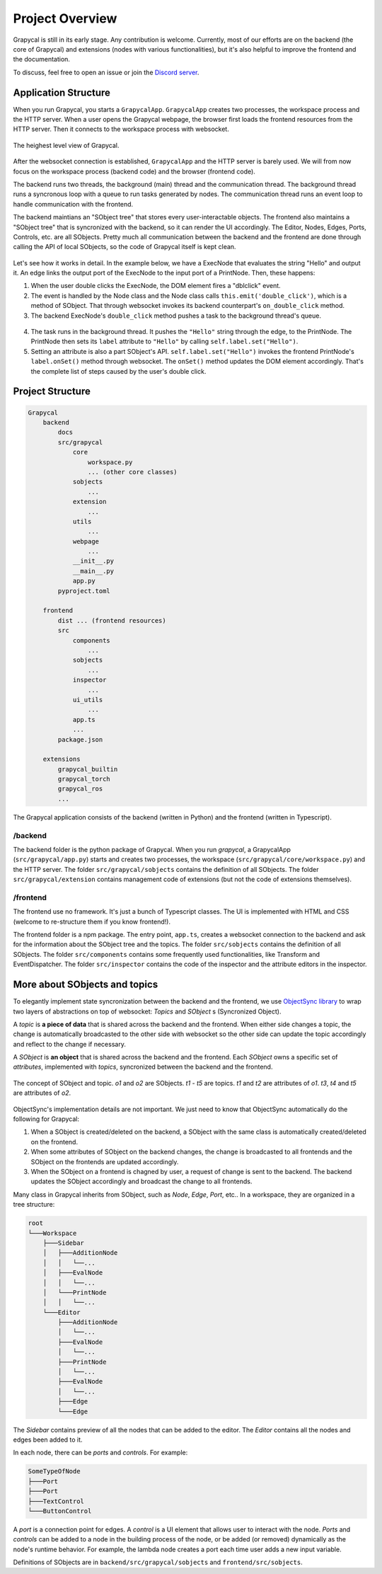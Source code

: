 Project Overview
=========================

Grapycal is still in its early stage. Any contribution is welcome. Currently, most of our efforts are on the backend (the core of Grapycal) and extensions (nodes with various functionalities), but it's also helpful to improve the frontend and the documentation.

To discuss, feel free to open an issue or join the `Discord server <https://discord.gg/adNQcS42CT>`_.

Application Structure
----------------------

When you run Grapycal, you starts a ``GrapycalApp``. ``GrapycalApp`` creates two processes, the workspace process and the HTTP server. When a user opens the Grapycal webpage, the browser first loads the frontend resources from the HTTP server. Then it connects to the workspace process with websocket.


.. figure:: https://i.imgur.com/jBijCP5.png
    :width: 100%
    :align: center

    The heighest level view of Grapycal. 

After the websocket connection is established, ``GrapycalApp`` and the HTTP server is barely used. We will from now focus on the workspace process (backend code) and the browser (frontend code).

The backend runs two threads, the background (main) thread and the communication thread. The background thread runs a syncronous loop with a queue to run tasks generated by nodes. The communication thread runs an event loop to handle communication with the frontend. 

The backend maintians an "SObject tree" that stores every user-interactable objects. The frontend also maintains a "SObject tree" that is syncronized with the backend, so it can render the UI accordingly. The Editor, Nodes, Edges, Ports, Controls, etc. are all SObjects. Pretty much all communication between the backend and the frontend are done through calling the API of local SObjects, so the code of Grapycal itself is kept clean.


.. figure:: https://i.imgur.com/awy635Z.jpg
    :width: 100%
    :align: center

Let's see how it works in detail. In the example below, we have a ExecNode that evaluates the string "Hello" and output it. An edge links the output port of the ExecNode to the input port of a PrintNode. Then, these happens:

1. When the user double clicks the ExecNode, the DOM element fires a "dblclick" event. 

2. The event is handled by the Node class and the Node class calls ``this.emit('double_click')``, which is a method of SObject. That through websocket invokes its backend counterpart's ``on_double_click`` method. 

3. The backend ExecNode's ``double_click`` method pushes a task to the background thread's queue.

.. figure:: https://i.imgur.com/6e310JD.jpg
    :width: 100%
    :align: center

4. The task runs in the background thread. It pushes the ``"Hello"`` string through the edge, to the PrintNode. The PrintNode then sets its ``label`` attribute to ``"Hello"`` by calling ``self.label.set("Hello")``.

5. Setting an attribute is also a part SObject's API. ``self.label.set("Hello")`` invokes the frontend PrintNode's ``label.onSet()`` method through websocket. The ``onSet()`` method updates the DOM element accordingly. That's the complete list of steps caused by the user's double click.

.. figure:: https://i.imgur.com/6CFoRn3.jpg
    :width: 100%
    :align: center

Project Structure
-----------------

.. code-block:: text

    Grapycal
        backend
            docs
            src/grapycal
                core
                    workspace.py
                    ... (other core classes)
                sobjects
                    ...
                extension
                    ...
                utils 
                    ...
                webpage
                    ...
                __init__.py
                __main__.py
                app.py
            pyproject.toml
    
        frontend
            dist ... (frontend resources)
            src
                components 
                    ...
                sobjects 
                    ...
                inspector 
                    ...
                ui_utils 
                    ...
                app.ts
                ...
            package.json
    
        extensions
            grapycal_builtin
            grapycal_torch
            grapycal_ros
            ...

The Grapycal application consists of the backend (written in Python) and the frontend (written in Typescript).

/backend
^^^^^^^^^^^^^^^^^

The backend folder is the python package of Grapycal. When you run `grapycal`, a GrapycalApp (``src/grapycal/app.py``) starts and creates two processes, the workspace (``src/grapycal/core/workspace.py``) and the HTTP server. The folder ``src/grapycal/sobjects`` contains the definition of all SObjects. The folder ``src/grapycal/extension`` contains management code of extensions (but not the code of extensions themselves).

/frontend
^^^^^^^^^^^^^^^^^

The frontend use no framework. It's just a bunch of Typescript classes. The UI is implemented with HTML and CSS (welcome to re-structure them if you know frontend!). 

The frontend folder is a npm package. The entry point, ``app.ts``, creates a websocket connection to the backend and ask for the information about the SObject tree and the topics. The folder ``src/sobjects`` contains the definition of all SObjects. The folder ``src/components`` contains some frequently used functionalities, like Transform and EventDispatcher. The folder ``src/inspector`` contains the code of the inspector and the attribute editors in the inspector. 


More about SObjects and topics
--------------------------------

To elegantly implement state syncronization between the backend and the frontend, we use `ObjectSync library <https://github.com/eri24816/ObjectSync>`_ to wrap two layers of abstractions on top of websocket: `Topics` and `SObject` s (Syncronized Object).

A `topic` is **a piece of data** that is shared across the backend and the frontend. When either side changes a topic, the change is automatically broadcasted to the other side with websocket so the other side can update the topic accordingly and reflect to the change if necessary.

A `SObject` is **an object** that is shared across the backend and the frontend. Each `SObject` owns a specific set of `attributes`, implemented with `topics`, syncronized between the backend and the frontend.

.. figure:: https://i.imgur.com/8fWPdNC.png
    :height: 250px
    :align: center

    The concept of SObject and topic. `o1` and `o2` are SObjects. `t1` - `t5` are topics. `t1` and `t2` are attributes of `o1`. `t3`, `t4` and `t5` are attributes of `o2`.


ObjectSync's implementation details are not important. We just need to know that
ObjectSync automatically do the following for Grapycal:

#. When a SObject is created/deleted on the backend, a SObject with the same class is automatically created/deleted on the frontend. 
#. When some attributes of SObject on the backend changes, the change is broadcasted to all frontends and the SObject on the frontends are updated accordingly.
#. When the SObject on a frontend is chagned by user, a request of change is sent to the backend. The backend updates the SObject accordingly and broadcast the change to all frontends.

Many class in Grapycal inherits from SObject, such as `Node`, `Edge`, `Port`, etc.. In a workspace, they are organized in a tree structure:

.. code-block:: text

    root
    └───Workspace
        ├───Sidebar
        │   ├───AdditionNode
        │   │   └──...     
        │   ├───EvalNode
        │   │   └──... 
        │   └───PrintNode
        │   │   └──... 
        └───Editor
            ├───AdditionNode
            │   └──... 
            ├───EvalNode
            │   └──... 
            ├───PrintNode
            │   └──... 
            ├───EvalNode
            │   └──... 
            ├───Edge
            └───Edge

The `Sidebar` contains preview of all the nodes that can be added to the editor. The `Editor` contains all the nodes and edges been added to it.

In each node, there can be `ports` and `controls`. For example:

.. code-block:: text

    SomeTypeOfNode
    ├───Port
    ├───Port
    ├───TextControl
    └───ButtonControl

A `port` is a connection point for edges. A `control` is a UI element that allows user to interact with the node. `Ports` and `controls` can be added to a node in the building process of the node, or be added (or removed) dynamically as the node's runtime behavior. For example, the lambda node creates a port each time user adds a new input variable.


Definitions of SObjects are in ``backend/src/grapycal/sobjects`` and ``frontend/src/sobjects``.